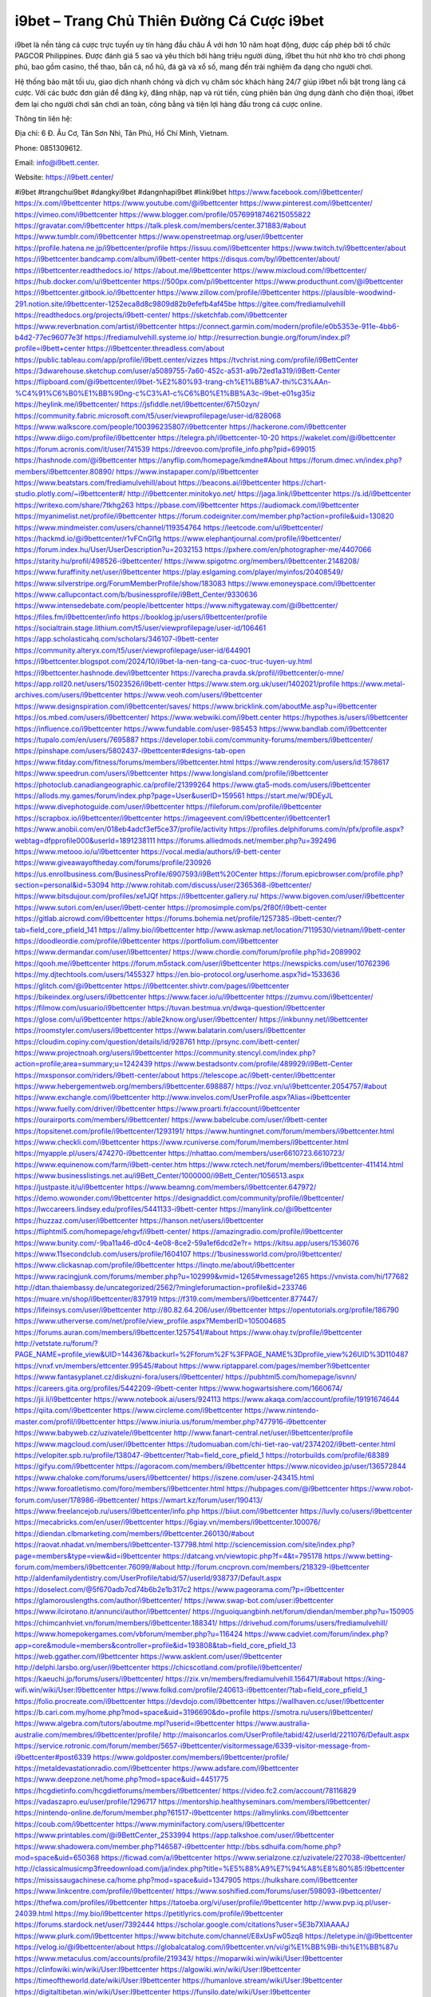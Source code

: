 i9bet – Trang Chủ Thiên Đường Cá Cược i9bet
===================================

i9bet là nền tảng cá cược trực tuyến uy tín hàng đầu châu Á với hơn 10 năm hoạt động, được cấp phép bởi tổ chức PAGCOR Philippines. Được đánh giá 5 sao và yêu thích bởi hàng triệu người dùng, i9bet thu hút nhờ kho trò chơi phong phú, bao gồm casino, thể thao, bắn cá, nổ hũ, đá gà và xổ số, mang đến trải nghiệm đa dạng cho người chơi. 

Hệ thống bảo mật tối ưu, giao dịch nhanh chóng và dịch vụ chăm sóc khách hàng 24/7 giúp i9bet nổi bật trong làng cá cược. Với các bước đơn giản để đăng ký, đăng nhập, nạp và rút tiền, cùng phiên bản ứng dụng dành cho điện thoại, i9bet đem lại cho người chơi sân chơi an toàn, công bằng và tiện lợi hàng đầu trong cá cược online.

Thông tin liên hệ: 

Địa chỉ: 6 Đ. Âu Cơ, Tân Sơn Nhì, Tân Phú, Hồ Chí Minh, Vietnam. 

Phone: 0851309612. 

Email: info@i9bett.center. 

Website: https://i9bett.center/ 

#i9bet #trangchui9bet #dangkyi9bet #dangnhapi9bet #linki9bet
https://www.facebook.com/i9bettcenter/
https://x.com/i9bettcenter
https://www.youtube.com/@i9bettcenter
https://www.pinterest.com/i9bettcenter/
https://vimeo.com/i9bettcenter
https://www.blogger.com/profile/05769918746215055822
https://gravatar.com/i9bettcenter
https://talk.plesk.com/members/center.371883/#about
https://www.tumblr.com/i9bettcenter
https://www.openstreetmap.org/user/i9bettcenter
https://profile.hatena.ne.jp/i9bettcenter/profile
https://issuu.com/i9bettcenter
https://www.twitch.tv/i9bettcenter/about
https://i9bettcenter.bandcamp.com/album/i9bett-center
https://disqus.com/by/i9bettcenter/about/
https://i9bettcenter.readthedocs.io/
https://about.me/i9bettcenter
https://www.mixcloud.com/i9bettcenter/
https://hub.docker.com/u/i9bettcenter
https://500px.com/p/i9bettcenter
https://www.producthunt.com/@i9bettcenter
https://i9bettcenter.gitbook.io/i9bettcenter
https://www.zillow.com/profile/i9bettcenter
https://plausible-woodwind-291.notion.site/i9bettcenter-1252eca8d8c9809d82b9efefb4af45be
https://gitee.com/frediamulvehill
https://readthedocs.org/projects/i9bett-center/
https://sketchfab.com/i9bettcenter
https://www.reverbnation.com/artist/i9bettcenter
https://connect.garmin.com/modern/profile/e0b5353e-911e-4bb6-b4d2-77ec96077e3f
https://frediamulvehill.systeme.io/
http://resurrection.bungie.org/forum/index.pl?profile=i9bett+center
https://i9bettcenter.threadless.com/about
https://public.tableau.com/app/profile/i9bett.center/vizzes
https://tvchrist.ning.com/profile/i9BettCenter
https://3dwarehouse.sketchup.com/user/a5089755-7a60-452c-a531-a9b72ed1a319/i9Bett-Center
https://flipboard.com/@i9bettcenter/i9bet-%E2%80%93-trang-ch%E1%BB%A7-thi%C3%AAn-%C4%91%C6%B0%E1%BB%9Dng-c%C3%A1-c%C6%B0%E1%BB%A3c-i9bet-e01sg35iz
https://heylink.me/i9bettcenter/
https://jsfiddle.net/i9bettcenter/67t50zyn/
https://community.fabric.microsoft.com/t5/user/viewprofilepage/user-id/828068
https://www.walkscore.com/people/100396235807/i9bettcenter
https://hackerone.com/i9bettcenter
https://www.diigo.com/profile/i9bettcenter
https://telegra.ph/i9bettcenter-10-20
https://wakelet.com/@i9bettcenter
https://forum.acronis.com/it/user/741539
https://dreevoo.com/profile_info.php?pid=699015
https://hashnode.com/@i9bettcenter
https://anyflip.com/homepage/kmdne#About
https://forum.dmec.vn/index.php?members/i9bettcenter.80890/
https://www.instapaper.com/p/i9bettcenter
https://www.beatstars.com/frediamulvehill/about
https://beacons.ai/i9bettcenter
https://chart-studio.plotly.com/~i9bettcenter#/
http://i9bettcenter.minitokyo.net/
https://jaga.link/i9bettcenter
https://s.id/i9bettcenter
https://writexo.com/share/7tkhg263
https://pbase.com/i9bettcenter
https://audiomack.com/i9bettcenter
https://myanimelist.net/profile/i9bettcenter
https://forum.codeigniter.com/member.php?action=profile&uid=130820
https://www.mindmeister.com/users/channel/119354764
https://leetcode.com/u/i9bettcenter/
https://hackmd.io/@i9bettcenter/r1vFCnGl1g
https://www.elephantjournal.com/profile/i9bettcenter/
https://forum.index.hu/User/UserDescription?u=2032153
https://pxhere.com/en/photographer-me/4407066
https://starity.hu/profil/498526-i9bettcenter/
https://www.spigotmc.org/members/i9bettcenter.2148208/
https://www.furaffinity.net/user/i9bettcenter
https://play.eslgaming.com/player/myinfos/20408549/
https://www.silverstripe.org/ForumMemberProfile/show/183083
https://www.emoneyspace.com/i9bettcenter
https://www.callupcontact.com/b/businessprofile/i9Bett_Center/9330636
https://www.intensedebate.com/people/ibettcenter
https://www.niftygateway.com/@i9bettcenter/
https://files.fm/i9bettcenter/info
https://booklog.jp/users/i9bettcenter/profile
https://socialtrain.stage.lithium.com/t5/user/viewprofilepage/user-id/106461
https://app.scholasticahq.com/scholars/346107-i9bett-center
https://community.alteryx.com/t5/user/viewprofilepage/user-id/644901
https://i9bettcenter.blogspot.com/2024/10/i9bet-la-nen-tang-ca-cuoc-truc-tuyen-uy.html
https://i9bettcenter.hashnode.dev/i9bettcenter
https://varecha.pravda.sk/profil/i9bettcenter/o-mne/
https://app.roll20.net/users/15023526/i9bett-center
https://www.stem.org.uk/user/1402021/profile
https://www.metal-archives.com/users/i9bettcenter
https://www.veoh.com/users/i9bettcenter
https://www.designspiration.com/i9bettcenter/saves/
https://www.bricklink.com/aboutMe.asp?u=i9bettcenter
https://os.mbed.com/users/i9bettcenter/
https://www.webwiki.com/i9bett.center
https://hypothes.is/users/i9bettcenter
https://influence.co/i9bettcenter
https://www.fundable.com/user-985453
https://www.bandlab.com/i9bettcenter
https://tupalo.com/en/users/7695887
https://developer.tobii.com/community-forums/members/i9bettcenter/
https://pinshape.com/users/5802437-i9bettcenter#designs-tab-open
https://www.fitday.com/fitness/forums/members/i9bettcenter.html
https://www.renderosity.com/users/id:1578617
https://www.speedrun.com/users/i9bettcenter
https://www.longisland.com/profile/i9bettcenter
https://photoclub.canadiangeographic.ca/profile/21399264
https://www.gta5-mods.com/users/i9bettcenter
https://allods.my.games/forum/index.php?page=User&userID=159561
https://start.me/w/9DEyJL
https://www.divephotoguide.com/user/i9bettcenter
https://fileforum.com/profile/i9bettcenter
https://scrapbox.io/i9bettcenter/i9bettcenter
https://imageevent.com/i9bettcenter/i9bettcenter1
https://www.anobii.com/en/018eb4adcf3ef5ce37/profile/activity
https://profiles.delphiforums.com/n/pfx/profile.aspx?webtag=dfpprofile000&userId=1891238111
https://forums.alliedmods.net/member.php?u=392496
https://www.metooo.io/u/i9bettcenter
https://vocal.media/authors/i9-bett-center
https://www.giveawayoftheday.com/forums/profile/230926
https://us.enrollbusiness.com/BusinessProfile/6907593/i9Bett%20Center
https://forum.epicbrowser.com/profile.php?section=personal&id=53094
http://www.rohitab.com/discuss/user/2365368-i9bettcenter/
https://www.bitsdujour.com/profiles/xe1JQf
https://i9bettcenter.gallery.ru/
https://www.bigoven.com/user/i9bettcenter
https://www.sutori.com/en/user/i9bett-center
https://promosimple.com/ps/2f80f/i9bett-center
https://gitlab.aicrowd.com/i9bettcenter
https://forums.bohemia.net/profile/1257385-i9bett-center/?tab=field_core_pfield_141
https://allmy.bio/i9bettcenter
http://www.askmap.net/location/7119530/vietnam/i9bett-center
https://doodleordie.com/profile/i9bettcenter
https://portfolium.com/i9bettcenter
https://www.dermandar.com/user/i9bettcenter/
https://www.chordie.com/forum/profile.php?id=2089902
https://qooh.me/i9bettcenter
https://forum.m5stack.com/user/i9bettcenter
https://newspicks.com/user/10762396
https://my.djtechtools.com/users/1455327
https://en.bio-protocol.org/userhome.aspx?id=1533636
https://glitch.com/@i9bettcenter
https://i9bettcenter.shivtr.com/pages/i9bettcenter
https://bikeindex.org/users/i9bettcenter
https://www.facer.io/u/i9bettcenter
https://zumvu.com/i9bettcenter/
https://filmow.com/usuario/i9bettcenter
https://tuvan.bestmua.vn/dwqa-question/i9bettcenter
https://glose.com/u/i9bettcenter
https://able2know.org/user/i9bettcenter/
https://inkbunny.net/i9bettcenter
https://roomstyler.com/users/i9bettcenter
https://www.balatarin.com/users/i9bettcenter
https://cloudim.copiny.com/question/details/id/928761
http://prsync.com/ibett-center/
https://www.projectnoah.org/users/i9bettcenter
https://community.stencyl.com/index.php?action=profile;area=summary;u=1242439
https://www.bestadsontv.com/profile/489929/i9Bett-Center
https://mxsponsor.com/riders/i9bett-center/about
https://telescope.ac/i9bett-center/i9bettcenter
https://www.hebergementweb.org/members/i9bettcenter.698887/
https://voz.vn/u/i9bettcenter.2054757/#about
https://www.exchangle.com/i9bettcenter
http://www.invelos.com/UserProfile.aspx?Alias=i9bettcenter
https://www.fuelly.com/driver/i9bettcenter
https://www.proarti.fr/account/i9bettcenter
https://ourairports.com/members/i9bettcenter/
https://www.babelcube.com/user/i9bett-center
https://topsitenet.com/profile/i9bettcenter/1293191/
https://www.huntingnet.com/forum/members/i9bettcenter.html
https://www.checkli.com/i9bettcenter
https://www.rcuniverse.com/forum/members/i9bettcenter.html
https://myapple.pl/users/474270-i9bettcenter
https://nhattao.com/members/user6610723.6610723/
https://www.equinenow.com/farm/i9bett-center.htm
https://www.rctech.net/forum/members/i9bettcenter-411414.html
https://www.businesslistings.net.au/i9Bett_Center/1000000/i9Bett_Center/1056513.aspx
https://justpaste.it/u/i9bettcenter
https://www.beamng.com/members/i9bettcenter.647972/
https://demo.wowonder.com/i9bettcenter
https://designaddict.com/community/profile/i9bettcenter/
https://lwccareers.lindsey.edu/profiles/5441133-i9bett-center
https://manylink.co/@i9bettcenter
https://huzzaz.com/user/i9bettcenter
https://hanson.net/users/i9bettcenter
https://fliphtml5.com/homepage/ehgvf/i9bett-center/
https://amazingradio.com/profile/i9bettcenter
https://www.bunity.com/-9ba11a46-d0c4-4e08-8ce2-59a1ef6dcd2e?r=
https://kitsu.app/users/1536076
https://www.11secondclub.com/users/profile/1604107
https://1businessworld.com/pro/i9bettcenter/
https://www.clickasnap.com/profile/i9bettcenter
https://linqto.me/about/i9bettcenter
https://www.racingjunk.com/forums/member.php?u=102999&vmid=1265#vmessage1265
https://vnvista.com/hi/177682
http://dtan.thaiembassy.de/uncategorized/2562/?mingleforumaction=profile&id=233746
https://muare.vn/shop/i9bettcenter/837919
https://f319.com/members/i9bettcenter.877447/
https://lifeinsys.com/user/i9bettcenter
http://80.82.64.206/user/i9bettcenter
https://opentutorials.org/profile/186790
https://www.utherverse.com/net/profile/view_profile.aspx?MemberID=105004685
https://forums.auran.com/members/i9bettcenter.1257541/#about
https://www.ohay.tv/profile/i9bettcenter
http://vetstate.ru/forum/?PAGE_NAME=profile_view&UID=144367&backurl=%2Fforum%2F%3FPAGE_NAME%3Dprofile_view%26UID%3D110487
https://vnxf.vn/members/ettcenter.99545/#about
https://www.riptapparel.com/pages/member?i9bettcenter
https://www.fantasyplanet.cz/diskuzni-fora/users/i9bettcenter/
https://pubhtml5.com/homepage/isvnn/
https://careers.gita.org/profiles/5442209-i9bett-center
https://www.hogwartsishere.com/1660674/
https://jii.li/i9bettcenter
https://www.notebook.ai/users/924113
https://www.akaqa.com/account/profile/19191674644
https://qiita.com/i9bettcenter
https://www.circleme.com/i9bettcenter
https://www.nintendo-master.com/profil/i9bettcenter
https://www.iniuria.us/forum/member.php?477916-i9bettcenter
https://www.babyweb.cz/uzivatele/i9bettcenter
http://www.fanart-central.net/user/i9bettcenter/profile
https://www.magcloud.com/user/i9bettcenter
https://tudomuaban.com/chi-tiet-rao-vat/2374202/i9bett-center.html
https://velopiter.spb.ru/profile/138047-i9bettcenter/?tab=field_core_pfield_1
https://rotorbuilds.com/profile/68389
https://gifyu.com/i9bettcenter
https://agoracom.com/members/i9bettcenter
https://www.nicovideo.jp/user/136572844
https://www.chaloke.com/forums/users/i9bettcenter/
https://iszene.com/user-243415.html
https://www.foroatletismo.com/foro/members/i9bettcenter.html
https://hubpages.com/@i9bettcenter
https://www.robot-forum.com/user/178986-i9bettcenter/
https://wmart.kz/forum/user/190413/
https://www.freelancejob.ru/users/i9bettcenter/info.php
https://biiut.com/i9bettcenter
https://luvly.co/users/i9bettcenter
https://mecabricks.com/en/user/i9bettcenter
https://6giay.vn/members/i9bettcenter.100076/
https://diendan.clbmarketing.com/members/i9bettcenter.260130/#about
https://raovat.nhadat.vn/members/i9bettcenter-137798.html
http://sciencemission.com/site/index.php?page=members&type=view&id=i9bettcenter
https://datcang.vn/viewtopic.php?f=4&t=795178
https://www.betting-forum.com/members/i9bettcenter.76099/#about
http://forum.cncprovn.com/members/218329-i9bettcenter
http://aldenfamilydentistry.com/UserProfile/tabid/57/userId/938737/Default.aspx
https://doselect.com/@5f670adb7cd74b6b2e1b317c2
https://www.pageorama.com/?p=i9bettcenter
https://glamorouslengths.com/author/i9bettcenter/
https://www.swap-bot.com/user:i9bettcenter
https://www.ilcirotano.it/annunci/author/i9bettcenter/
https://nguoiquangbinh.net/forum/diendan/member.php?u=150905
https://chimcanhviet.vn/forum/members/i9bettcenter.188341/
https://drivehud.com/forums/users/frediamulvehill/
https://www.homepokergames.com/vbforum/member.php?u=116424
https://www.cadviet.com/forum/index.php?app=core&module=members&controller=profile&id=193808&tab=field_core_pfield_13
https://web.ggather.com/i9bettcenter
https://www.asklent.com/user/i9bettcenter
http://delphi.larsbo.org/user/i9bettcenter
https://chicscotland.com/profile/i9bettcenter/
https://kaeuchi.jp/forums/users/i9bettcenter/
https://zix.vn/members/frediamulvehill.156471/#about
https://king-wifi.win/wiki/User:I9bettcenter
https://www.folkd.com/profile/240613-i9bettcenter/?tab=field_core_pfield_1
https://folio.procreate.com/i9bettcenter
https://devdojo.com/i9bettcenter
https://wallhaven.cc/user/i9bettcenter
https://b.cari.com.my/home.php?mod=space&uid=3196690&do=profile
https://smotra.ru/users/i9bettcenter/
https://www.algebra.com/tutors/aboutme.mpl?userid=i9bettcenter
https://www.australia-australie.com/membres/i9bettcenter/profile/
http://maisoncarlos.com/UserProfile/tabid/42/userId/2211076/Default.aspx
https://service.rotronic.com/forum/member/5657-i9bettcenter/visitormessage/6339-visitor-message-from-i9bettcenter#post6339
https://www.goldposter.com/members/i9bettcenter/profile/
https://metaldevastationradio.com/i9bettcenter
https://www.adsfare.com/i9bettcenter
https://www.deepzone.net/home.php?mod=space&uid=4451775
https://hcgdietinfo.com/hcgdietforums/members/i9bettcenter/
https://video.fc2.com/account/78116829
https://vadaszapro.eu/user/profile/1296717
https://mentorship.healthyseminars.com/members/i9bettcenter/
https://nintendo-online.de/forum/member.php?61517-i9bettcenter
https://allmylinks.com/i9bettcenter
https://coub.com/i9bettcenter
https://www.myminifactory.com/users/i9bettcenter
https://www.printables.com/@i9BettCenter_2533994
https://app.talkshoe.com/user/i9bettcenter
https://www.shadowera.com/member.php?146587-i9bettcenter
http://bbs.sdhuifa.com/home.php?mod=space&uid=650368
https://ficwad.com/a/i9bettcenter
https://www.serialzone.cz/uzivatele/227038-i9bettcenter/
http://classicalmusicmp3freedownload.com/ja/index.php?title=%E5%88%A9%E7%94%A8%E8%80%85:I9bettcenter
https://mississaugachinese.ca/home.php?mod=space&uid=1347905
https://hulkshare.com/i9bettcenter
https://www.linkcentre.com/profile/i9bettcenter/
https://www.soshified.com/forums/user/598093-i9bettcenter/
https://thefwa.com/profiles/i9bettcenter
https://tatoeba.org/vi/user/profile/i9bettcenter
http://www.pvp.iq.pl/user-24039.html
https://my.bio/i9bettcenter
https://petitlyrics.com/profile/i9bettcenter
https://forums.stardock.net/user/7392444
https://scholar.google.com/citations?user=5E3b7XIAAAAJ
https://www.plurk.com/i9bettcenter
https://www.bitchute.com/channel/E8xUsFw05zq8
https://teletype.in/@i9bettcenter
https://velog.io/@i9bettcenter/about
https://globalcatalog.com/i9bettcenter.vn/vi/gi%E1%BB%9Bi-thi%E1%BB%87u
https://www.metaculus.com/accounts/profile/219343/
https://moparwiki.win/wiki/User:I9bettcenter
https://clinfowiki.win/wiki/User:I9bettcenter
https://algowiki.win/wiki/User:I9bettcenter
https://timeoftheworld.date/wiki/User:I9bettcenter
https://humanlove.stream/wiki/User:I9bettcenter
https://digitaltibetan.win/wiki/User:I9bettcenter
https://funsilo.date/wiki/User:I9bettcenter
https://fkwiki.win/wiki/User:I9bettcenter
https://theflatearth.win/wiki/User:I9bettcenter
https://sovren.media/u/i9bettcenter/
https://www.vid419.com/home.php?mod=space&uid=3395655
https://www.okaywan.com/home.php?mod=space&uid=559110
https://www.yanyiku.cn/home.php?mod=space&uid=4602216
https://forum.oceandatalab.com/user-8764.html
https://www.pixiv.net/en/users/110588641
https://shapshare.com/i9bettcenter
https://thearticlesdirectory.co.uk/members/frediamulvehill/
http://onlineboxing.net/jforum/user/profile/320419.page
https://golbis.com/user/i9bettcenter/
https://eternagame.org/players/417999
http://memmai.com/index.php?members/i9bettcenter.15740/
https://diendannhansu.com/members/i9bettcenter.78152/
https://forum.centos-webpanel.com/profile/?area=summary;u=121645
https://www.canadavisa.com/canada-immigration-discussion-board/members/i9bettcenter.1237160/
https://www.fitundgesund.at/profil/i9bettcenter
https://forum.enscape3d.com/wcf/index.php?user/98005-i9bettcenter/
http://www.biblesupport.com/user/608555-i9bettcenter/
https://fileforums.com/member.php?u=276289
https://www.globhy.com/i9bettcenter
https://webmuaban.vn/raovat.php?id=1715004
https://nmpeoplesrepublick.com/community/profile/i9bettcenter/
https://findaspring.org/members/i9bettcenter/
https://ingmac.ru/forum/?PAGE_NAME=profile_view&UID=59997
http://l-avt.ru/support/dialog/?PAGE_NAME=profile_view&UID=80095&backurl=%2Fsupport%2Fdialog%2F%3FPAGE_NAME%3Dprofile_view%26UID%3D64353
https://www.imagekind.com/MemberProfile.aspx?MID=40fcc017-2474-4b79-806e-fcfb626fd12d
https://storyweaver.org.in/en/users/1011721
https://club.doctissimo.fr/i9bettcenter/
https://www.outlived.co.uk/author/i9bettcenter/
https://motion-gallery.net/users/658406
https://linkmix.co/27436644
https://potofu.me/i9bettcenter
https://www.mycast.io/profiles/298340/username/i9bettcenter
https://www.sythe.org/members/i9bettcenter.1807522/
https://www.penmai.com/community/members/i9bettcenter.417118/#about
https://dongnairaovat.com/members/i9bettcenter.24047.html
https://hiqy.in/i9bettcenter
https://kemono.im/i9bettcenter/i9bettcenter
https://web.trustexchange.com/company.php?q=i9bett.center
https://penposh.com/i9bettcenter
https://imgcredit.xyz/i9bettcenter
https://www.claimajob.com/profiles/5441017-i9bett-center
https://violet.vn/user/show/id/14988140
http://www.innetads.com/view/item-3012021-i9Bett-Center.html
http://www.getjob.us/usa-jobs-view/job-posting-903288-i9Bett-Center.html
http://www.canetads.com/view/item-3968829-i9Bett-Center.html
https://minecraftcommand.science/profile/i9bettcenter
https://wiki.natlife.ru/index.php/%D0%A3%D1%87%D0%B0%D1%81%D1%82%D0%BD%D0%B8%D0%BA:I9bettcenter
https://wiki.gta-zona.ru/index.php/%D0%A3%D1%87%D0%B0%D1%81%D1%82%D0%BD%D0%B8%D0%BA:I9bettcenter
https://wiki.prochipovan.ru/index.php/%D0%A3%D1%87%D0%B0%D1%81%D1%82%D0%BD%D0%B8%D0%BA:I9bettcenter
https://www.itchyforum.com/en/member.php?308349-i9bettcenter
https://expathealthseoul.com/profile/i9bettcenter/
https://makersplace.com/i9bettcenter/about
https://community.fyers.in/member/oEVPHVUMTP
https://www.multichain.com/qa/user/i9bettcenter
http://www.worldchampmambo.com/UserProfile/tabid/42/userId/401482/Default.aspx
https://www.snipesocial.co.uk/i9bettcenter
https://www.apelondts.org/Activity-Feed/My-Profile/UserId/39422
https://advpr.net/i9bettcenter
https://pytania.radnik.pl/uzytkownik/i9bettcenter
https://itvnn.net/member.php?139054-i9bettcenter
https://safechat.com/u/i9bett.center
https://mlx.su/paste/view/4e24e080
http://techou.jp/index.php?i9bettcenter
https://www.gamblingtherapy.org/forum/users/i9bettcenter/
https://forums.megalith-games.com/member.php?action=profile&uid=1379761
https://ask-people.net/user/i9bettcenter
https://linktaigo88.lighthouseapp.com/users/1955601
http://www.aunetads.com/view/item-2504285-i9Bett-Center.html
https://bit.ly/m/i9bettcenter
http://genina.com/user/editDone/4477677.page
https://golden-forum.com/memberlist.php?mode=viewprofile&u=152536
http://wiki.diamonds-crew.net/index.php?title=Benutzer:I9bettcenter
https://malt-orden.info/userinfo.php?uid=382312
https://belgaumonline.com/profile/i9bettcenter/
https://chodaumoi247.com/members/i9bettcenter.13628/
https://wefunder.com/i9bettcenter
https://www.nulled.to/user/6250094-i9bettcenter
https://forums.worldwarriors.net/profile/i9bettcenter
https://nhadatdothi.net.vn/members/i9bettcenter.29939/
https://schoolido.lu/user/i9bettcenter/
https://dev.muvizu.com/Profile/i9bettcenter/Latest
https://www.familie.pl/profil/i9bettcenter
https://www.inflearn.com/users/1490474/@i9bettcenter
https://conecta.bio/i9bettcenter
https://qna.habr.com/user/i9bettcenter
https://www.naucmese.cz/i9bett-center?_fid=0gen
https://controlc.com/e34b7ab8
https://wiki.sports-5.ch/index.php?title=Utilisateur:I9bettcenter
https://g0v.hackmd.io/@JY5IU9D5SFSRAk2A0r_CqQ/rybSpFMeyl
https://boersen.oeh-salzburg.at/author/i9bettcenter/
https://bioimagingcore.be/q2a/user/i9bettcenter
http://uno-en-ligne.com/profile.php?user=378918
https://kowabana.jp/users/131604
https://klotzlube.ru/forum/user/283504/
https://www.bandsworksconcerts.info/index.php?i9bettcenter
https://ask.mallaky.com/?qa=user/i9bettcenter
https://fab-chat.com/members/i9bettcenter/profile/
https://vietnam.net.vn/members/i9bettcenter.28249/
https://cadillacsociety.com/users/i9bettcenter/
https://bitbuilt.net/forums/index.php?members/i9bettcenter.49515/#about
https://timdaily.vn/members/i9bettcenter.90953/#about
https://www.cake.me/me/i9bettcenter
https://git.project-hobbit.eu/frediamulvehill
https://forum.honorboundgame.com/user-470845.html
https://www.xosothantai.com/members/i9bettcenter.534948/
https://thiamlau.com/forum/user-8483.html
https://bandori.party/user/225386/i9bettcenter/
https://www.vnbadminton.com/members/i9bettcenter.55362/
https://hackaday.io/i9bettcenter
https://mnogootvetov.ru/index.php?qa=user&qa_1=i9bettcenter
https://deadreckoninggame.com/index.php/User:I9bettcenter
https://herpesztitkaink.hu/forums/users/i9bettcenter/
https://xnforo.ir/members/i9bettcente.59504/
https://www.adslgr.com/forum/members/212072-i9bettcenter
https://slatestarcodex.com/author/i9bettcenter/
https://community.greeka.com/users/i9bettcenter
https://yamcode.com/i9bettcenter
https://www.forums.maxperformanceinc.com/forums/member.php?u=202116
https://www.sakaseru.jp/mina/user/profile/206255
https://land-book.com/i9bettcenter
https://illust.daysneo.com/illustrator/i9bettcenter/
https://www.stylevore.com/user/i9bettcenter
https://www.fdb.cz/clen/208201-i9bettcenter.html
https://forum.html.it/forum/member.php?userid=464752
https://advego.com/profile/i9bettcenter/
https://acomics.ru/-i9bettcenter
https://www.astrobin.com/users/i9bettcenter/
https://modworkshop.net/user/i9bettcenter
https://stackshare.io/companies/i9bett-center
https://fitinline.com/profile/i9bettcenter/
https://seomotionz.com/member.php?action=profile&uid=40988
https://tooter.in/i9bettcenter
https://www.canadavideocompanies.ca/forums/users/i9bettcenter/
https://spiderum.com/nguoi-dung/i9bettcenter
https://postgresconf.org/users/i9bett-center
https://blog.eastern.in/members/i9bettcenter/profile/classic/
https://pixabay.com/users/i9bettcenter-46626666/
https://memes.tw/user/337359
https://medibang.com/author/26785977/
https://stepik.org/users/984297783/profile
https://www.wisim-welt.de/wsc/user/58195-i9bettcenter/#about
https://www.freewebmarks.com/story/i9bet-trang-chu-thien-duong-ca-cuoc-i9bet
https://redpah.com/profile/416078/i9bettcenter
https://permacultureglobal.org/users/75879-i9bett-center
https://www.papercall.io/speakers/i9bettcenter
https://bootstrapbay.com/user/i9bettcenter
https://www.rwaq.org/users/i9bettcenter
https://secondstreet.ru/profile/i9bettcenter/
https://www.planet-casio.com/Fr/compte/voir_profil.php?membre=i9bettcenter
https://forums.wolflair.com/members/i9bettcenter.119250/#about
http://www.hoektronics.com/author/i9bettcenter/
https://www.iotappstory.com/community/members/i9bettcenter
https://divisionmidway.org/jobs/author/i9bettcenter/
http://phpbt.online.fr/profile.php?mode=view&uid=26486
https://www.rak-fortbildungsinstitut.de/community/profile/i9bettcenter/
https://www.montessorijobsuk.co.uk/author/i9bettcenter/
http://i9bettcenter.geoblog.pl/
https://moodle3.appi.pt/user/profile.php?id=146128
https://www.udrpsearch.com/user/i9bettcenter
https://www.vojta.com.pl/index.php/Forum/U%C5%BCytkownik/i9bettcenter/
https://autismuk.com/autism-forum/users/i9bettcenter/
http://jobboard.piasd.org/author/i9bettcenter/
https://www.jumpinsport.com/users/i9bettcenter
https://www.dataload.com/forum/profile.php?mode=viewprofile&u=24049
https://www.themplsegotist.com/members/i9bettcenter/
http://www.australianwinner.com/AuWinner/profile.php?mode=viewprofile&u=1203122
https://magentoexpertforum.com/member.php/129415-i9bettcenter
https://bulkwp.com/support-forums/users/i9bettcenter/
http://forum.d-dub.com/member.php?1511664-i9bettcenter
https://forum.gekko.wizb.it/user-26411.html
https://www.heavyironjobs.com/profiles/5442252-i9bett-center
http://rias.ivanovo.ru/cgi-bin/mwf/user_info.pl?uid=33967
http://www.muzikspace.com/profiledetails.aspx?profileid=84975
http://ww.metanotes.com/user/i9bettcenter
https://lessonsofourland.org/users/frediamulvehillgmail-com/
https://bbcovenant.guildlaunch.com/users/blog/6580225/?mode=view&gid=97523
https://lkc.hp.com/member/i9bettcenter
https://www.ozbargain.com.au/user/523904
https://civitai.com/user/i9bettcenter
https://www.chichi-pui.com/users/i9bettcenter/
https://www.ricettario-bimby.it/users/i9bettcenter/378485
https://www.webwiki.de/i9bett.center
https://phuket.mol.go.th/forums/users/i9bettcenter
https://www.evolutionary.org/forums/members/i9bettcenter.359794/#about
https://formation.ifdd.francophonie.org/membres/i9bettcenter/profile/
https://stylowi.pl/59660138
https://videogamemods.com/members/i9bettcenter/
https://www.dotafire.com/profile/i9bettcenter-133305?profilepage
https://forums.huntedcow.com/index.php?showuser=124330
https://golosknig.com/profile/i9bettcenter/
https://git.cryto.net/i9bettcenter
https://www.toysoldiersunite.com/members/i9bettcenter/profile/
https://hi-fi-forum.net/profile/979806
https://www.webwiki.it/i9bett.center
https://espritgames.com/members/44769105/
https://www.rentalocalfriend.com/en/friends/i9bett-center
https://jobs.votesaveamerica.com/profiles/5444327-i9bett-center
https://www.sociomix.com/u/i9bett-center/
https://forums.wincustomize.com/user/7392444
https://www.webwiki.fr/i9bett.center
https://lcp.learn.co.th/forums/users/i9bettcenter/
https://postr.yruz.one/profile/i9bettcenter
https://justnock.com/i9bettcenter
https://smallseo.tools/website-checker/i9bett.center/
https://jobs.insolidarityproject.com/profiles/5444348-i9bett-center
https://www.webwikis.es/i9bett.center
https://www.bondhuplus.com/i9bettcenter
https://i9bettcenter.jasperwiki.com/6261469/i9bett_center
https://www.buzzsprout.com/2101801/episodes/15947666-i9bett-center
https://podcastaddict.com/episode/https%3A%2F%2Fwww.buzzsprout.com%2F2101801%2Fepisodes%2F15947666-i9bett-center.mp3&podcastId=4475093
https://hardanreidlinglbeu.wixsite.com/elinor-salcedo/podcast/episode/806f126a/i9bettcenter
https://www.podfriend.com/podcast/elinor-salcedo/episode/Buzzsprout-15947666/
https://curiocaster.com/podcast/pi6385247/29354457850
https://www.podchaser.com/podcasts/elinor-salcedo-5339040/episodes/i9bettcenter-227330942
https://castbox.fm/episode/i9bett.center-id5445226-id745868257
https://plus.rtl.de/podcast/elinor-salcedo-wy64ydd31evk2/i9bettcenter-3jleamtr96l5h
https://fountain.fm/episode/ztYTqanJsMzWbCbbHyLm
https://www.podparadise.com/Podcast/1688863333/Listen/1729270800/0
https://podbay.fm/p/elinor-salcedo/e/1729245600
https://www.ivoox.com/en/i9bett-center-audios-mp3_rf_134983702_1.html
https://www.listennotes.com/podcasts/elinor-salcedo/i9bettcenter-nRyFjoD2LOr/
https://goodpods.com/podcasts/elinor-salcedo-257466/i9bettcenter-76490358
https://www.iheart.com/podcast/269-elinor-salcedo-115585662/episode/i9bettcenter-228589008/
https://www.deezer.com/fr/episode/680438361
https://open.spotify.com/episode/6YEKBbW6beQy3fhzJAiGlg?si=aid-yEjOQ3W1vNS1dhii5A
https://podtail.com/podcast/corey-alonzo/i9bett-center/
https://player.fm/series/elinor-salcedo/i9bettcenter
https://podcastindex.org/podcast/6385247?episode=29354457850
https://www.steno.fm/show/77680b6e-8b07-53ae-bcab-9310652b155c/episode/QnV6enNwcm91dC0xNTk0NzY2Ng==
https://podverse.fm/fr/episode/I1Ye-JrMQ
https://app.podcastguru.io/podcast/elinor-salcedo-1688863333/episode/i9bett-center-88d998aaee392561a488ea569b7da82b
https://podcasts-francais.fr/podcast/corey-alonzo/i9bett-center
https://irepod.com/podcast/corey-alonzo/i9bett-center
https://australian-podcasts.com/podcast/corey-alonzo/i9bett-center
https://toppodcasts.be/podcast/corey-alonzo/i9bett-center
https://canadian-podcasts.com/podcast/corey-alonzo/i9bett-center
https://uk-podcasts.co.uk/podcast/corey-alonzo/i9bett-center
https://deutschepodcasts.de/podcast/corey-alonzo/i9bett-center
https://nederlandse-podcasts.nl/podcast/corey-alonzo/i9bett-center
https://american-podcasts.com/podcast/corey-alonzo/i9bett-center
https://norske-podcaster.com/podcast/corey-alonzo/i9bett-center
https://danske-podcasts.dk/podcast/corey-alonzo/i9bett-center
https://italia-podcast.it/podcast/corey-alonzo/i9bett-center
https://podmailer.com/podcast/corey-alonzo/i9bett-center
https://podcast-espana.es/podcast/corey-alonzo/i9bett-center
https://suomalaiset-podcastit.fi/podcast/corey-alonzo/i9bett-center
https://indian-podcasts.com/podcast/corey-alonzo/i9bett-center
https://poddar.se/podcast/corey-alonzo/i9bett-center
https://nzpod.co.nz/podcast/corey-alonzo/i9bett-center
https://pod.pe/podcast/corey-alonzo/i9bett-center
https://podcast-chile.com/podcast/corey-alonzo/i9bett-center
https://podcast-colombia.co/podcast/corey-alonzo/i9bett-center
https://podcasts-brasileiros.com/podcast/corey-alonzo/i9bett-center
https://podcast-mexico.mx/podcast/corey-alonzo/i9bett-center
https://music.amazon.com/podcasts/ef0d1b1b-8afc-4d07-b178-4207746410b2/episodes/53c060eb-43ec-409a-8740-8578258a8617/elinor-salcedo-i9bett-center
https://music.amazon.co.jp/podcasts/ef0d1b1b-8afc-4d07-b178-4207746410b2/episodes/53c060eb-43ec-409a-8740-8578258a8617/elinor-salcedo-i9bett-center
https://music.amazon.de/podcasts/ef0d1b1b-8afc-4d07-b178-4207746410b2/episodes/53c060eb-43ec-409a-8740-8578258a8617/elinor-salcedo-i9bett-center
https://music.amazon.co.uk/podcasts/ef0d1b1b-8afc-4d07-b178-4207746410b2/episodes/53c060eb-43ec-409a-8740-8578258a8617/elinor-salcedo-i9bett-center
https://music.amazon.fr/podcasts/ef0d1b1b-8afc-4d07-b178-4207746410b2/episodes/53c060eb-43ec-409a-8740-8578258a8617/elinor-salcedo-i9bett-center
https://music.amazon.ca/podcasts/ef0d1b1b-8afc-4d07-b178-4207746410b2/episodes/53c060eb-43ec-409a-8740-8578258a8617/elinor-salcedo-i9bett-center
https://music.amazon.in/podcasts/ef0d1b1b-8afc-4d07-b178-4207746410b2/episodes/53c060eb-43ec-409a-8740-8578258a8617/elinor-salcedo-i9bett-center
https://music.amazon.it/podcasts/ef0d1b1b-8afc-4d07-b178-4207746410b2/episodes/53c060eb-43ec-409a-8740-8578258a8617/elinor-salcedo-i9bett-center
https://music.amazon.es/podcasts/ef0d1b1b-8afc-4d07-b178-4207746410b2/episodes/53c060eb-43ec-409a-8740-8578258a8617/elinor-salcedo-i9bett-center
https://music.amazon.com.br/podcasts/ef0d1b1b-8afc-4d07-b178-4207746410b2/episodes/53c060eb-43ec-409a-8740-8578258a8617/elinor-salcedo-i9bett-center
https://music.amazon.com.au/podcasts/ef0d1b1b-8afc-4d07-b178-4207746410b2/episodes/53c060eb-43ec-409a-8740-8578258a8617/elinor-salcedo-i9bett-center
https://podcasts.apple.com/us/podcast/i9bett-center/id1688863333?i=1000673558497
https://podcasts.apple.com/bh/podcast/i9bett-center/id1688863333?i=1000673558497
https://podcasts.apple.com/bw/podcast/i9bett-center/id1688863333?i=1000673558497
https://podcasts.apple.com/cm/podcast/i9bett-center/id1688863333?i=1000673558497
https://podcasts.apple.com/ci/podcast/i9bett-center/id1688863333?i=1000673558497
https://podcasts.apple.com/eg/podcast/i9bett-center/id1688863333?i=1000673558497
https://podcasts.apple.com/gw/podcast/i9bett-center/id1688863333?i=1000673558497
https://podcasts.apple.com/in/podcast/i9bett-center/id1688863333?i=1000673558497
https://podcasts.apple.com/il/podcast/i9bett-center/id1688863333?i=1000673558497
https://podcasts.apple.com/jo/podcast/i9bett-center/id1688863333?i=1000673558497
https://podcasts.apple.com/ke/podcast/i9bett-center/id1688863333?i=1000673558497
https://podcasts.apple.com/kw/podcast/i9bett-center/id1688863333?i=1000673558497
https://podcasts.apple.com/mg/podcast/i9bett-center/id1688863333?i=1000673558497
https://podcasts.apple.com/ml/podcast/i9bett-center/id1688863333?i=1000673558497
https://podcasts.apple.com/ma/podcast/i9bett-center/id1688863333?i=1000673558497
https://podcasts.apple.com/mu/podcast/i9bett-center/id1688863333?i=1000673558497
https://podcasts.apple.com/mz/podcast/i9bett-center/id1688863333?i=1000673558497
https://podcasts.apple.com/ne/podcast/i9bett-center/id1688863333?i=1000673558497
https://podcasts.apple.com/ng/podcast/i9bett-center/id1688863333?i=1000673558497
https://podcasts.apple.com/om/podcast/i9bett-center/id1688863333?i=1000673558497
https://podcasts.apple.com/qa/podcast/i9bett-center/id1688863333?i=1000673558497
https://podcasts.apple.com/sa/podcast/i9bett-center/id1688863333?i=1000673558497
https://podcasts.apple.com/sn/podcast/i9bett-center/id1688863333?i=1000673558497
https://podcasts.apple.com/za/podcast/i9bett-center/id1688863333?i=1000673558497
https://podcasts.apple.com/tn/podcast/i9bett-center/id1688863333?i=1000673558497
https://podcasts.apple.com/ug/podcast/i9bett-center/id1688863333?i=1000673558497
https://podcasts.apple.com/ae/podcast/i9bett-center/id1688863333?i=1000673558497
https://podcasts.apple.com/au/podcast/i9bett-center/id1688863333?i=1000673558497
https://podcasts.apple.com/hk/podcast/i9bett-center/id1688863333?i=1000673558497
https://podcasts.apple.com/id/podcast/i9bett-center/id1688863333?i=1000673558497
https://podcasts.apple.com/jp/podcast/i9bett-center/id1688863333?i=1000673558497
https://podcasts.apple.com/kr/podcast/i9bett-center/id1688863333?i=1000673558497
https://podcasts.apple.com/mo/podcast/i9bett-center/id1688863333?i=1000673558497
https://podcasts.apple.com/my/podcast/i9bett-center/id1688863333?i=1000673558497
https://podcasts.apple.com/nz/podcast/i9bett-center/id1688863333?i=1000673558497
https://podcasts.apple.com/ph/podcast/i9bett-center/id1688863333?i=1000673558497
https://podcasts.apple.com/sg/podcast/i9bett-center/id1688863333?i=1000673558497
https://podcasts.apple.com/tw/podcast/i9bett-center/id1688863333?i=1000673558497
https://podcasts.apple.com/th/podcast/i9bett-center/id1688863333?i=1000673558497
https://podcasts.apple.com/vn/podcast/i9bett-center/id1688863333?i=1000673558497
https://podcasts.apple.com/am/podcast/i9bett-center/id1688863333?i=1000673558497
https://podcasts.apple.com/az/podcast/i9bett-center/id1688863333?i=1000673558497
https://podcasts.apple.com/bg/podcast/i9bett-center/id1688863333?i=1000673558497
https://podcasts.apple.com/cz/podcast/i9bett-center/id1688863333?i=1000673558497
https://podcasts.apple.com/dk/podcast/i9bett-center/id1688863333?i=1000673558497
https://podcasts.apple.com/de/podcast/i9bett-center/id1688863333?i=1000673558497
https://podcasts.apple.com/ee/podcast/i9bett-center/id1688863333?i=1000673558497
https://podcasts.apple.com/es/podcast/i9bett-center/id1688863333?i=1000673558497
https://podcasts.apple.com/fr/podcast/i9bett-center/id1688863333?i=1000673558497
https://podcasts.apple.com/ge/podcast/i9bett-center/id1688863333?i=1000673558497
https://podcasts.apple.com/gr/podcast/i9bett-center/id1688863333?i=1000673558497
https://podcasts.apple.com/hr/podcast/i9bett-center/id1688863333?i=1000673558497
https://podcasts.apple.com/ie/podcast/i9bett-center/id1688863333?i=1000673558497
https://podcasts.apple.com/it/podcast/i9bett-center/id1688863333?i=1000673558497
https://podcasts.apple.com/kz/podcast/i9bett-center/id1688863333?i=1000673558497
https://podcasts.apple.com/kg/podcast/i9bett-center/id1688863333?i=1000673558497
https://podcasts.apple.com/lv/podcast/i9bett-center/id1688863333?i=1000673558497
https://podcasts.apple.com/lt/podcast/i9bett-center/id1688863333?i=1000673558497
https://podcasts.apple.com/lu/podcast/i9bett-center/id1688863333?i=1000673558497
https://podcasts.apple.com/hu/podcast/i9bett-center/id1688863333?i=1000673558497
https://podcasts.apple.com/mt/podcast/i9bett-center/id1688863333?i=1000673558497
https://podcasts.apple.com/md/podcast/i9bett-center/id1688863333?i=1000673558497
https://podcasts.apple.com/me/podcast/i9bett-center/id1688863333?i=1000673558497
https://podcasts.apple.com/nl/podcast/i9bett-center/id1688863333?i=1000673558497
https://podcasts.apple.com/mk/podcast/i9bett-center/id1688863333?i=1000673558497
https://podcasts.apple.com/no/podcast/i9bett-center/id1688863333?i=1000673558497
https://podcasts.apple.com/at/podcast/i9bett-center/id1688863333?i=1000673558497
https://podcasts.apple.com/pl/podcast/i9bett-center/id1688863333?i=1000673558497
https://podcasts.apple.com/pt/podcast/i9bett-center/id1688863333?i=1000673558497
https://podcasts.apple.com/ro/podcast/i9bett-center/id1688863333?i=1000673558497
https://podcasts.apple.com/ru/podcast/i9bett-center/id1688863333?i=1000673558497
https://podcasts.apple.com/sk/podcast/i9bett-center/id1688863333?i=1000673558497
https://podcasts.apple.com/si/podcast/i9bett-center/id1688863333?i=1000673558497
https://podcasts.apple.com/fi/podcast/i9bett-center/id1688863333?i=1000673558497
https://podcasts.apple.com/se/podcast/i9bett-center/id1688863333?i=1000673558497
https://podcasts.apple.com/tj/podcast/i9bett-center/id1688863333?i=1000673558497
https://podcasts.apple.com/tr/podcast/i9bett-center/id1688863333?i=1000673558497
https://podcasts.apple.com/tm/podcast/i9bett-center/id1688863333?i=1000673558497
https://podcasts.apple.com/ua/podcast/i9bett-center/id1688863333?i=1000673558497
https://podcasts.apple.com/la/podcast/i9bett-center/id1688863333?i=1000673558497
https://podcasts.apple.com/br/podcast/i9bett-center/id1688863333?i=1000673558497
https://podcasts.apple.com/cl/podcast/i9bett-center/id1688863333?i=1000673558497
https://podcasts.apple.com/co/podcast/i9bett-center/id1688863333?i=1000673558497
https://podcasts.apple.com/mx/podcast/i9bett-center/id1688863333?i=1000673558497
https://podcasts.apple.com/ca/podcast/i9bett-center/id1688863333?i=1000673558497
https://podcasts.apple.com/podcast/i9bett-center/id1688863333?i=1000673558497
https://chromewebstore.google.com/detail/orange-yellow-legged-frog/ppicphaniiehgjkmlcmkcbfpghghjkkb
https://chromewebstore.google.com/detail/orange-yellow-legged-frog/ppicphaniiehgjkmlcmkcbfpghghjkkb?hl=vi
https://chromewebstore.google.com/detail/orange-yellow-legged-frog/ppicphaniiehgjkmlcmkcbfpghghjkkb?hl=ar
https://chromewebstore.google.com/detail/orange-yellow-legged-frog/ppicphaniiehgjkmlcmkcbfpghghjkkb?hl=bg
https://chromewebstore.google.com/detail/orange-yellow-legged-frog/ppicphaniiehgjkmlcmkcbfpghghjkkb?hl=bn
https://chromewebstore.google.com/detail/orange-yellow-legged-frog/ppicphaniiehgjkmlcmkcbfpghghjkkb?hl=ca
https://chromewebstore.google.com/detail/orange-yellow-legged-frog/ppicphaniiehgjkmlcmkcbfpghghjkkb?hl=cs
https://chromewebstore.google.com/detail/orange-yellow-legged-frog/ppicphaniiehgjkmlcmkcbfpghghjkkb?hl=da
https://chromewebstore.google.com/detail/orange-yellow-legged-frog/ppicphaniiehgjkmlcmkcbfpghghjkkb?hl=de
https://chromewebstore.google.com/detail/orange-yellow-legged-frog/ppicphaniiehgjkmlcmkcbfpghghjkkb?hl=el
https://chromewebstore.google.com/detail/orange-yellow-legged-frog/ppicphaniiehgjkmlcmkcbfpghghjkkb?hl=fa
https://chromewebstore.google.com/detail/orange-yellow-legged-frog/ppicphaniiehgjkmlcmkcbfpghghjkkb?hl=fr
https://chromewebstore.google.com/detail/orange-yellow-legged-frog/ppicphaniiehgjkmlcmkcbfpghghjkkb?hl=gsw
https://chromewebstore.google.com/detail/orange-yellow-legged-frog/ppicphaniiehgjkmlcmkcbfpghghjkkb?hl=he
https://chromewebstore.google.com/detail/orange-yellow-legged-frog/ppicphaniiehgjkmlcmkcbfpghghjkkb?hl=hi
https://chromewebstore.google.com/detail/orange-yellow-legged-frog/ppicphaniiehgjkmlcmkcbfpghghjkkb?hl=hr
https://chromewebstore.google.com/detail/orange-yellow-legged-frog/ppicphaniiehgjkmlcmkcbfpghghjkkb?hl=id
https://chromewebstore.google.com/detail/orange-yellow-legged-frog/ppicphaniiehgjkmlcmkcbfpghghjkkb?hl=it
https://chromewebstore.google.com/detail/orange-yellow-legged-frog/ppicphaniiehgjkmlcmkcbfpghghjkkb?hl=ja
https://chromewebstore.google.com/detail/orange-yellow-legged-frog/ppicphaniiehgjkmlcmkcbfpghghjkkb?hl=lv
https://chromewebstore.google.com/detail/orange-yellow-legged-frog/ppicphaniiehgjkmlcmkcbfpghghjkkb?hl=ms
https://chromewebstore.google.com/detail/orange-yellow-legged-frog/ppicphaniiehgjkmlcmkcbfpghghjkkb?hl=no
https://chromewebstore.google.com/detail/orange-yellow-legged-frog/ppicphaniiehgjkmlcmkcbfpghghjkkb?hl=pl
https://chromewebstore.google.com/detail/orange-yellow-legged-frog/ppicphaniiehgjkmlcmkcbfpghghjkkb?hl=pt
https://chromewebstore.google.com/detail/orange-yellow-legged-frog/ppicphaniiehgjkmlcmkcbfpghghjkkb?hl=pt_PT
https://chromewebstore.google.com/detail/orange-yellow-legged-frog/ppicphaniiehgjkmlcmkcbfpghghjkkb?hl=ro
https://chromewebstore.google.com/detail/orange-yellow-legged-frog/ppicphaniiehgjkmlcmkcbfpghghjkkb?hl=te
https://chromewebstore.google.com/detail/orange-yellow-legged-frog/ppicphaniiehgjkmlcmkcbfpghghjkkb?hl=th
https://chromewebstore.google.com/detail/orange-yellow-legged-frog/ppicphaniiehgjkmlcmkcbfpghghjkkb?hl=tr
https://chromewebstore.google.com/detail/orange-yellow-legged-frog/ppicphaniiehgjkmlcmkcbfpghghjkkb?hl=uk
https://chromewebstore.google.com/detail/orange-yellow-legged-frog/ppicphaniiehgjkmlcmkcbfpghghjkkb?hl=zh
https://chromewebstore.google.com/detail/orange-yellow-legged-frog/ppicphaniiehgjkmlcmkcbfpghghjkkb?hl=zh_HK
https://chromewebstore.google.com/detail/orange-yellow-legged-frog/ppicphaniiehgjkmlcmkcbfpghghjkkb?hl=fil
https://chromewebstore.google.com/detail/orange-yellow-legged-frog/ppicphaniiehgjkmlcmkcbfpghghjkkb?hl=mr
https://chromewebstore.google.com/detail/orange-yellow-legged-frog/ppicphaniiehgjkmlcmkcbfpghghjkkb?hl=sv
https://chromewebstore.google.com/detail/orange-yellow-legged-frog/ppicphaniiehgjkmlcmkcbfpghghjkkb?hl=sk
https://chromewebstore.google.com/detail/orange-yellow-legged-frog/ppicphaniiehgjkmlcmkcbfpghghjkkb?hl=sl
https://chromewebstore.google.com/detail/orange-yellow-legged-frog/ppicphaniiehgjkmlcmkcbfpghghjkkb?hl=sr
https://chromewebstore.google.com/detail/orange-yellow-legged-frog/ppicphaniiehgjkmlcmkcbfpghghjkkb?hl=ta
https://chromewebstore.google.com/detail/orange-yellow-legged-frog/ppicphaniiehgjkmlcmkcbfpghghjkkb?hl=hu
https://chromewebstore.google.com/detail/orange-yellow-legged-frog/ppicphaniiehgjkmlcmkcbfpghghjkkb?hl=zh-CN
https://chromewebstore.google.com/detail/orange-yellow-legged-frog/ppicphaniiehgjkmlcmkcbfpghghjkkb?hl=am
https://chromewebstore.google.com/detail/orange-yellow-legged-frog/ppicphaniiehgjkmlcmkcbfpghghjkkb?hl=es_US
https://chromewebstore.google.com/detail/orange-yellow-legged-frog/ppicphaniiehgjkmlcmkcbfpghghjkkb?hl=nl
https://chromewebstore.google.com/detail/orange-yellow-legged-frog/ppicphaniiehgjkmlcmkcbfpghghjkkb?hl=sw
https://chromewebstore.google.com/detail/orange-yellow-legged-frog/ppicphaniiehgjkmlcmkcbfpghghjkkb?hl=pt-BR
https://chromewebstore.google.com/detail/orange-yellow-legged-frog/ppicphaniiehgjkmlcmkcbfpghghjkkb?hl=af
https://chromewebstore.google.com/detail/orange-yellow-legged-frog/ppicphaniiehgjkmlcmkcbfpghghjkkb?hl=de_AT
https://chromewebstore.google.com/detail/orange-yellow-legged-frog/ppicphaniiehgjkmlcmkcbfpghghjkkb?hl=fi
https://chromewebstore.google.com/detail/orange-yellow-legged-frog/ppicphaniiehgjkmlcmkcbfpghghjkkb?hl=zh_TW
https://chromewebstore.google.com/detail/orange-yellow-legged-frog/ppicphaniiehgjkmlcmkcbfpghghjkkb?hl=fr_CA
https://chromewebstore.google.com/detail/orange-yellow-legged-frog/ppicphaniiehgjkmlcmkcbfpghghjkkb?hl=es-419
https://chromewebstore.google.com/detail/orange-yellow-legged-frog/ppicphaniiehgjkmlcmkcbfpghghjkkb?hl=ln
https://chromewebstore.google.com/detail/orange-yellow-legged-frog/ppicphaniiehgjkmlcmkcbfpghghjkkb?hl=mn
https://chromewebstore.google.com/detail/orange-yellow-legged-frog/ppicphaniiehgjkmlcmkcbfpghghjkkb?hl=be
https://chromewebstore.google.com/detail/orange-yellow-legged-frog/ppicphaniiehgjkmlcmkcbfpghghjkkb?hl=pt-PT
https://chromewebstore.google.com/detail/orange-yellow-legged-frog/ppicphaniiehgjkmlcmkcbfpghghjkkb?hl=gl
https://chromewebstore.google.com/detail/orange-yellow-legged-frog/ppicphaniiehgjkmlcmkcbfpghghjkkb?hl=gu
https://chromewebstore.google.com/detail/orange-yellow-legged-frog/ppicphaniiehgjkmlcmkcbfpghghjkkb?hl=ko
https://chromewebstore.google.com/detail/orange-yellow-legged-frog/ppicphaniiehgjkmlcmkcbfpghghjkkb?hl=iw
https://chromewebstore.google.com/detail/orange-yellow-legged-frog/ppicphaniiehgjkmlcmkcbfpghghjkkb?hl=ru
https://chromewebstore.google.com/detail/orange-yellow-legged-frog/ppicphaniiehgjkmlcmkcbfpghghjkkb?hl=sr_Latn
https://chromewebstore.google.com/detail/orange-yellow-legged-frog/ppicphaniiehgjkmlcmkcbfpghghjkkb?hl=es_PY
https://chromewebstore.google.com/detail/orange-yellow-legged-frog/ppicphaniiehgjkmlcmkcbfpghghjkkb?hl=kk
https://chromewebstore.google.com/detail/orange-yellow-legged-frog/ppicphaniiehgjkmlcmkcbfpghghjkkb?hl=zh-TW
https://chromewebstore.google.com/detail/orange-yellow-legged-frog/ppicphaniiehgjkmlcmkcbfpghghjkkb?hl=es
https://chromewebstore.google.com/detail/orange-yellow-legged-frog/ppicphaniiehgjkmlcmkcbfpghghjkkb?hl=et
https://chromewebstore.google.com/detail/orange-yellow-legged-frog/ppicphaniiehgjkmlcmkcbfpghghjkkb?hl=lt
https://chromewebstore.google.com/detail/orange-yellow-legged-frog/ppicphaniiehgjkmlcmkcbfpghghjkkb?hl=ml
https://chromewebstore.google.com/detail/orange-yellow-legged-frog/ppicphaniiehgjkmlcmkcbfpghghjkkb?hl=ky
https://chromewebstore.google.com/detail/orange-yellow-legged-frog/ppicphaniiehgjkmlcmkcbfpghghjkkb?hl=fr_CH
https://chromewebstore.google.com/detail/orange-yellow-legged-frog/ppicphaniiehgjkmlcmkcbfpghghjkkb?hl=es_DO
https://chromewebstore.google.com/detail/orange-yellow-legged-frog/ppicphaniiehgjkmlcmkcbfpghghjkkb?hl=uz
https://chromewebstore.google.com/detail/orange-yellow-legged-frog/ppicphaniiehgjkmlcmkcbfpghghjkkb?hl=es_AR
https://chromewebstore.google.com/detail/orange-yellow-legged-frog/ppicphaniiehgjkmlcmkcbfpghghjkkb?hl=eu
https://chromewebstore.google.com/detail/orange-yellow-legged-frog/ppicphaniiehgjkmlcmkcbfpghghjkkb?hl=az
https://chromewebstore.google.com/detail/orange-yellow-legged-frog/ppicphaniiehgjkmlcmkcbfpghghjkkb?hl=ka
https://chromewebstore.google.com/detail/orange-yellow-legged-frog/ppicphaniiehgjkmlcmkcbfpghghjkkb?hl=en-GB
https://chromewebstore.google.com/detail/orange-yellow-legged-frog/ppicphaniiehgjkmlcmkcbfpghghjkkb?hl=en-US
https://chromewebstore.google.com/detail/orange-yellow-legged-frog/ppicphaniiehgjkmlcmkcbfpghghjkkb?gl=EG
https://chromewebstore.google.com/detail/orange-yellow-legged-frog/ppicphaniiehgjkmlcmkcbfpghghjkkb?hl=km
https://chromewebstore.google.com/detail/orange-yellow-legged-frog/ppicphaniiehgjkmlcmkcbfpghghjkkb?hl=my
https://chromewebstore.google.com/detail/orange-yellow-legged-frog/ppicphaniiehgjkmlcmkcbfpghghjkkb?gl=AE
https://chromewebstore.google.com/detail/orange-yellow-legged-frog/ppicphaniiehgjkmlcmkcbfpghghjkkb?gl=ZA
https://mapman.gabipd.org/web/anastassia/home/-/message_boards/message/604234
http://www.lemmth.gr/web/i9bettcenter/home/-/blogs/i9bet-trang-chu-thien-duong-ca-cuoc-i9bet
https://caxman.boc-group.eu/web/i9bettcenter/home/-/blogs/i9bet-trang-chu-thien-duong-ca-cuoc-i9bet
https://www.tliu.co.za/web/i9bettcenter/home/-/blogs/i9bet-trang-chu-thien-duong-ca-cuoc-i9bet
http://pras.ambiente.gob.ec/en/web/i9bettcenter/home/-/blogs/i9bet-%E2%80%93-trang-chu-thien-duong-ca-cuoc-i9bet
https://www.ideage.es/portal/web/i9bettcenter/home/-/blogs/i9bet-%E2%80%93-trang-chu-thien-duong-ca-cuoc-i9bet
https://i9bettcenter.onlc.fr/
https://i9bettcenter.onlc.be/
https://i9bettcenter.onlc.eu/
https://i9bettcenter.onlc.ml/
https://i9bettcenter.localinfo.jp/posts/55607211
https://i9bettcenter.themedia.jp/posts/55607212
https://i9bettcenter.theblog.me/posts/55607214
https://i9bettcenter.storeinfo.jp/posts/55607215
https://i9bettcenter.shopinfo.jp/posts/55607216
https://i9bettcenter.therestaurant.jp/posts/55607217
https://i9bettcenter.amebaownd.com/posts/55607218
https://rant.li/i9bettcenter/i9bet-trang-chu-thien-duong-ca-cuoc-i9bet
https://4edd407855554774e56f96b9f7.doorkeeper.jp/
https://www.quora.com/profile/I9Bett-Center
https://glose.com/u/i9bettcenter
https://band.us/band/96547029
https://sites.google.com/view/i9bettcenter/home
https://i9bettcenter.blogspot.com/2024/10/i9bet-trang-chu-thien-duong-ca-cuoc.html
https://i9bettcenter.notepin.co/
